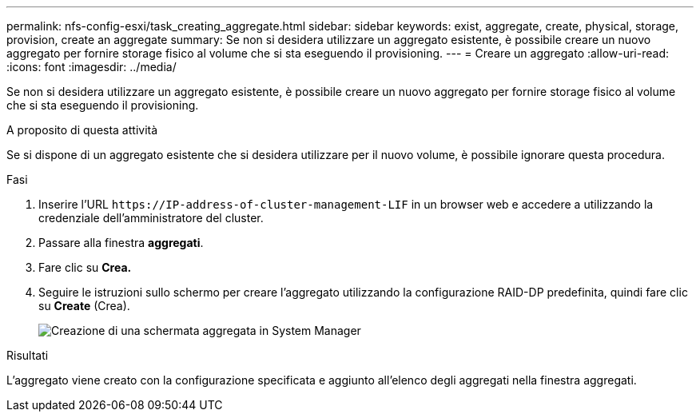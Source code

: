 ---
permalink: nfs-config-esxi/task_creating_aggregate.html 
sidebar: sidebar 
keywords: exist, aggregate, create, physical, storage, provision, create an aggregate 
summary: Se non si desidera utilizzare un aggregato esistente, è possibile creare un nuovo aggregato per fornire storage fisico al volume che si sta eseguendo il provisioning. 
---
= Creare un aggregato
:allow-uri-read: 
:icons: font
:imagesdir: ../media/


[role="lead"]
Se non si desidera utilizzare un aggregato esistente, è possibile creare un nuovo aggregato per fornire storage fisico al volume che si sta eseguendo il provisioning.

.A proposito di questa attività
Se si dispone di un aggregato esistente che si desidera utilizzare per il nuovo volume, è possibile ignorare questa procedura.

.Fasi
. Inserire l'URL `+https://IP-address-of-cluster-management-LIF+` in un browser web e accedere a utilizzando la credenziale dell'amministratore del cluster.
. Passare alla finestra *aggregati*.
. Fare clic su *Crea.*
. Seguire le istruzioni sullo schermo per creare l'aggregato utilizzando la configurazione RAID-DP predefinita, quindi fare clic su *Create* (Crea).
+
image::../media/aggregate_creation_nfs_esxi.gif[Creazione di una schermata aggregata in System Manager]



.Risultati
L'aggregato viene creato con la configurazione specificata e aggiunto all'elenco degli aggregati nella finestra aggregati.
